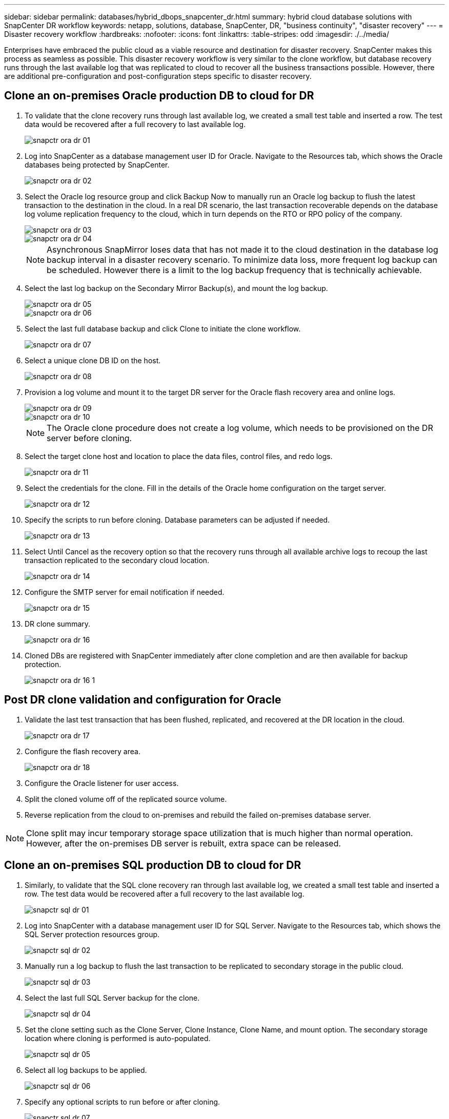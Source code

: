 ---
sidebar: sidebar
permalink: databases/hybrid_dbops_snapcenter_dr.html
summary: hybrid cloud database solutions with SnapCenter DR workflow
keywords: netapp, solutions, database, SnapCenter, DR, "business continuity", "disaster recovery"
---
= Disaster recovery workflow
:hardbreaks:
:nofooter:
:icons: font
:linkattrs:
:table-stripes: odd
:imagesdir: ./../media/

[.lead]
Enterprises have embraced the public cloud as a viable resource and destination for disaster recovery. SnapCenter makes this process as seamless as possible. This disaster recovery workflow is very similar to the clone workflow, but database recovery runs through the last available log that was replicated to cloud to recover all the business transactions possible. However, there are additional pre-configuration and post-configuration steps specific to disaster recovery.

== Clone an on-premises Oracle production DB to cloud for DR

. To validate that the clone recovery runs through last available log, we created a small test table and inserted a row. The test data would be recovered after a full recovery to last available log.
+
image::snapctr_ora_dr_01.PNG[]

. Log into SnapCenter as a database management user ID for Oracle. Navigate to the Resources tab, which shows the Oracle databases being protected by SnapCenter.
+
image::snapctr_ora_dr_02.PNG[]

. Select the Oracle log resource group and click Backup Now to manually run an Oracle log backup to flush the latest transaction to the destination in the cloud. In a real DR scenario, the last transaction recoverable depends on the database log volume replication frequency to the cloud, which in turn depends on the RTO or RPO policy of the company.
+
image::snapctr_ora_dr_03.PNG[]
+
image::snapctr_ora_dr_04.PNG[]
+
[NOTE]
Asynchronous SnapMirror loses data that has not made it to the cloud destination in the database log backup interval in a disaster recovery scenario. To minimize data loss, more frequent log backup can be scheduled. However there is a limit to the log backup frequency that is technically achievable.

. Select the last log backup on the Secondary Mirror Backup(s), and mount the log backup.
+
image::snapctr_ora_dr_05.PNG[]
+
image::snapctr_ora_dr_06.PNG[]

. Select the last full database backup and click Clone to initiate the clone workflow.
+
image::snapctr_ora_dr_07.PNG[]

. Select a unique clone DB ID on the host.
+
image::snapctr_ora_dr_08.PNG[]

. Provision a log volume and mount it to the target DR server for the Oracle flash recovery area and online logs.
+
image::snapctr_ora_dr_09.PNG[]
+
image::snapctr_ora_dr_10.PNG[]
+
[NOTE]
The Oracle clone procedure does not create a log volume, which needs to be provisioned on the DR server before cloning.

. Select the target clone host and location to place the data files, control files, and redo logs.
+
image::snapctr_ora_dr_11.PNG[]

. Select the credentials for the clone. Fill in the details of the Oracle home configuration on the target server.
+
image::snapctr_ora_dr_12.PNG[]

. Specify the scripts to run before cloning. Database parameters can be adjusted if needed.
+
image::snapctr_ora_dr_13.PNG[]

. Select Until Cancel as the recovery option so that the recovery runs through all available archive logs to recoup the last transaction replicated to the secondary cloud location.
+
image::snapctr_ora_dr_14.PNG[]

. Configure the SMTP server for email notification if needed.
+
image::snapctr_ora_dr_15.PNG[]

. DR clone summary.
+
image::snapctr_ora_dr_16.PNG[]

. Cloned DBs are registered with SnapCenter immediately after clone completion and are then available for backup protection.
+
image::snapctr_ora_dr_16_1.PNG[]

== Post DR clone validation and configuration for Oracle

. Validate the last test transaction that has been flushed, replicated, and recovered at the DR location in the cloud.
+
image::snapctr_ora_dr_17.PNG[]

. Configure the flash recovery area.
+
image::snapctr_ora_dr_18.PNG[]

. Configure the Oracle listener for user access.

. Split the cloned volume off of the replicated source volume.

. Reverse replication from the cloud to on-premises and rebuild the failed on-premises database server.

[NOTE]
Clone split may incur temporary storage space utilization that is much higher than normal operation. However, after the on-premises DB server is rebuilt, extra space can be released.

== Clone an on-premises SQL production DB to cloud for DR

. Similarly, to validate that the SQL clone recovery ran through last available log, we created a small test table and inserted a row. The test data would be recovered after a full recovery to the last available log.
+
image::snapctr_sql_dr_01.PNG[]

. Log into SnapCenter with a database management user ID for SQL Server. Navigate to the Resources tab, which shows the SQL Server protection resources group.
+
image::snapctr_sql_dr_02.PNG[]

. Manually run a log backup to flush the last transaction to be replicated to secondary storage in the public cloud.
+
image::snapctr_sql_dr_03.PNG[]

. Select the last full SQL Server backup for the clone.
+
image::snapctr_sql_dr_04.PNG[]

. Set the clone setting such as the Clone Server, Clone Instance, Clone Name, and mount option. The secondary storage location where cloning is performed is auto-populated.
+
image::snapctr_sql_dr_05.PNG[]

. Select all log backups to be applied.
+
image::snapctr_sql_dr_06.PNG[]

. Specify any optional scripts to run before or after cloning.
+
image::snapctr_sql_dr_07.PNG[]

. Specify an SMTP server if email notification is desired.
+
image::snapctr_sql_dr_08.PNG[]

. DR clone summary. Cloned databases are immediately registered with SnapCenter and available for backup protection.
+
image::snapctr_sql_dr_09.PNG[]
+
image::snapctr_sql_dr_10.PNG[]

== Post DR clone validation and configuration for SQL

. Monitor clone job status.
+
image::snapctr_sql_dr_11.PNG[]

. Validate that last transaction has been replicated and recovered with all log file clones and recovery.
+
image::snapctr_sql_dr_12.PNG[]

. Configure a new SnapCenter log directory on the DR server for SQL Server log backup.

. Split the cloned volume off of the replicated source volume.

. Reverse replication from the cloud to on-premises and rebuild the failed on-premises database server.

== Where to go for help?
If you need help with this solution and use cases, please join the link:https://netapppub.slack.com/archives/C021R4WC0LC[NetApp Solution Automation community support Slack channel] and look for the solution-automation channel to post your questions or inquires.
